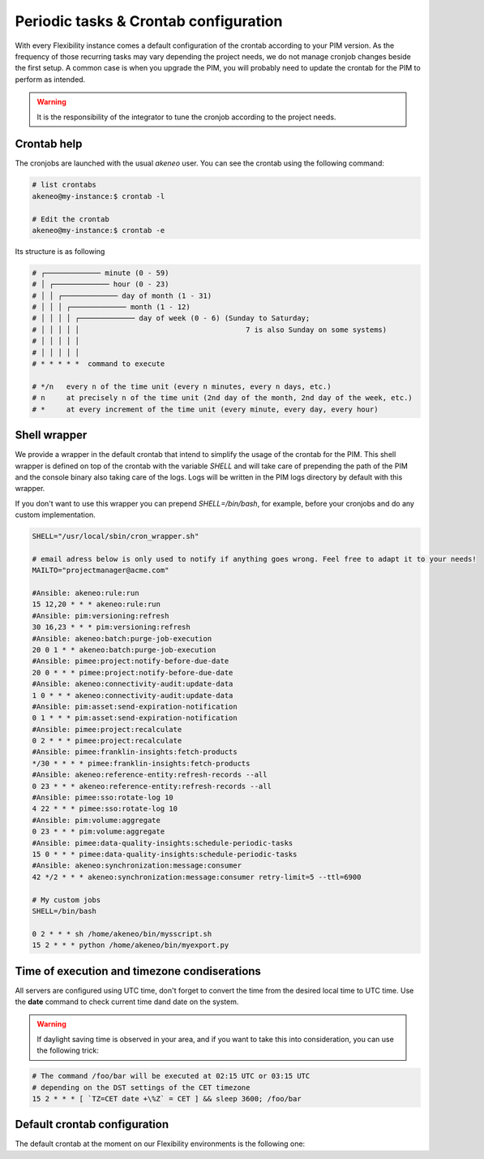 Periodic tasks & Crontab configuration
======================================

With every Flexibility instance comes a default configuration of the crontab according to your PIM version.
As the frequency of those recurring tasks may vary depending the project needs, we do not manage cronjob changes beside the first setup.
A common case is when you upgrade the PIM, you will probably need to update the crontab for the PIM to perform as intended.

.. warning::

    It is the responsibility of the integrator to tune the cronjob according to the project needs.

Crontab help
------------

The cronjobs are launched with the usual `akeneo` user. You can see the crontab using the following command:

.. code-block:: bash

    # list crontabs
    akeneo@my-instance:$ crontab -l 

    # Edit the crontab
    akeneo@my-instance:$ crontab -e

Its structure is as following

.. code-block:: bash

    # ┌───────────── minute (0 - 59)
    # │ ┌───────────── hour (0 - 23)
    # │ │ ┌───────────── day of month (1 - 31)
    # │ │ │ ┌───────────── month (1 - 12)
    # │ │ │ │ ┌───────────── day of week (0 - 6) (Sunday to Saturday;
    # │ │ │ │ │                                       7 is also Sunday on some systems)
    # │ │ │ │ │
    # │ │ │ │ │
    # * * * * *  command to execute

    # */n   every n of the time unit (every n minutes, every n days, etc.)
    # n     at precisely n of the time unit (2nd day of the month, 2nd day of the week, etc.)
    # *     at every increment of the time unit (every minute, every day, every hour)

Shell wrapper
-------------

We provide a wrapper in the default crontab that intend to simplify the usage of the crontab for the PIM.
This shell wrapper is defined on top of the crontab with the variable *SHELL* and will take care of prepending the path of the PIM
and the console binary also taking care of the logs. Logs will be written in the PIM logs directory by default with this wrapper.

If you don't want to use this wrapper you can prepend `SHELL=/bin/bash`, for example, before your cronjobs and do any custom implementation.

.. code-block:: bash

    SHELL="/usr/local/sbin/cron_wrapper.sh"

    # email adress below is only used to notify if anything goes wrong. Feel free to adapt it to your needs!
    MAILTO="projectmanager@acme.com"

    #Ansible: akeneo:rule:run
    15 12,20 * * * akeneo:rule:run
    #Ansible: pim:versioning:refresh
    30 16,23 * * * pim:versioning:refresh
    #Ansible: akeneo:batch:purge-job-execution
    20 0 1 * * akeneo:batch:purge-job-execution
    #Ansible: pimee:project:notify-before-due-date
    20 0 * * * pimee:project:notify-before-due-date
    #Ansible: akeneo:connectivity-audit:update-data
    1 0 * * * akeneo:connectivity-audit:update-data
    #Ansible: pim:asset:send-expiration-notification
    0 1 * * * pim:asset:send-expiration-notification
    #Ansible: pimee:project:recalculate
    0 2 * * * pimee:project:recalculate
    #Ansible: pimee:franklin-insights:fetch-products
    */30 * * * * pimee:franklin-insights:fetch-products
    #Ansible: akeneo:reference-entity:refresh-records --all
    0 23 * * * akeneo:reference-entity:refresh-records --all
    #Ansible: pimee:sso:rotate-log 10
    4 22 * * * pimee:sso:rotate-log 10
    #Ansible: pim:volume:aggregate
    0 23 * * * pim:volume:aggregate
    #Ansible: pimee:data-quality-insights:schedule-periodic-tasks
    15 0 * * * pimee:data-quality-insights:schedule-periodic-tasks
    #Ansible: akeneo:synchronization:message:consumer
    42 */2 * * * akeneo:synchronization:message:consumer retry-limit=5 --ttl=6900

    # My custom jobs
    SHELL=/bin/bash

    0 2 * * * sh /home/akeneo/bin/mysscript.sh
    15 2 * * * python /home/akeneo/bin/myexport.py

Time of execution and timezone condiserations
---------------------------------------------

All servers are configured using UTC time, don't forget to convert the time from the desired local time to UTC time.
Use the **date** command to check current time dand date on the system. 

.. warning::

    If daylight saving time is observed in your area, and if you want to take this into consideration, you can use the following trick:

.. code-block:: bash

    # The command /foo/bar will be executed at 02:15 UTC or 03:15 UTC
    # depending on the DST settings of the CET timezone
    15 2 * * * [ `TZ=CET date +\%Z` = CET ] && sleep 3600; /foo/bar

Default crontab configuration
-----------------------------

The default crontab at the moment on our Flexibility environments is the following one:

+-----------------------------------------------------+-------------------+--------------------------------------------+
| Symfony console command                             | Crontab frequency | Description                            |
+=====================================================+===================+============================================+
| pim:versioning:refresh                              | 30 1 \* \* \*     | At 01:30 AM                                |
+-----------------------------------------------------+-------------------+--------------------------------------------+
| akeneo:connectivity-audit:update-data               | 1 \* \* \* \*     | Every hour                                 |
+-----------------------------------------------------+-------------------+--------------------------------------------+
| akeneo:batch:purge-job-execution                    | 20 0 1 \* \*      | At 12:20 AM, every first day of the month  |
+-----------------------------------------------------+-------------------+--------------------------------------------+
| pim:asset:send-expiration-notification              | 0 1 \* \* \*      | At 01:00 AM                                |
+-----------------------------------------------------+-------------------+--------------------------------------------+
| pim:volume:aggregate                                | 30 4 \* \* \*     | At 04:30 AM                                |
+-----------------------------------------------------+-------------------+--------------------------------------------+
| akeneo:rule:run                                     | 0 5 \* \* \*      | At 05:00 AM                                |
+-----------------------------------------------------+-------------------+--------------------------------------------+
| pimee:project:notify-before-due-date                | 20 0 \* \* \*     | At 12:20 AM                                |
+-----------------------------------------------------+-------------------+--------------------------------------------+
| pimee:project:recalculate                           | 0 2 \* \* \*      | At 02:00 AM                                |
+-----------------------------------------------------+-------------------+--------------------------------------------+
| pimee:franklin-insights:fetch-products              | \*/30 \* \* \* \* | Every 30 minutes                           |
+-----------------------------------------------------+-------------------+--------------------------------------------+
| akeneo:reference-entity:refresh-records --all       | 0 23 \* \* \*     | At 11:00 PM                                |
+-----------------------------------------------------+-------------------+--------------------------------------------+
| pimee:data-quality-insights:schedule-periodic-tasks | 15 0 \* \* \*     | At 00:15 AM                                |
+-----------------------------------------------------+-------------------+--------------------------------------------+
